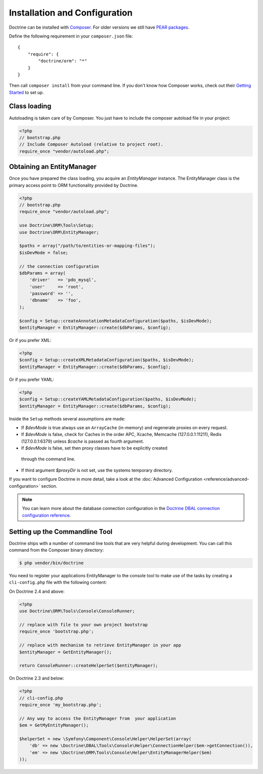 Installation and Configuration
==============================

Doctrine can be installed with `Composer <http://www.getcomposer.org>`_.  For
older versions we still have `PEAR packages
<http://pear.doctrine-project.org>`_.

Define the following requirement in your ``composer.json`` file:

::

    {
        "require": {
            "doctrine/orm": "*"
        }
    }

Then call ``composer install`` from your command line. If you don't know
how Composer works, check out their `Getting Started
<http://getcomposer.org/doc/00-intro.md>`_ to set up.

Class loading
-------------

Autoloading is taken care of by Composer. You just have to include the composer autoload file in your project:

.. code-block:: php

    <?php
    // bootstrap.php
    // Include Composer Autoload (relative to project root).
    require_once "vendor/autoload.php";

Obtaining an EntityManager
--------------------------

Once you have prepared the class loading, you acquire an
*EntityManager* instance. The EntityManager class is the primary
access point to ORM functionality provided by Doctrine.

.. code-block:: php

    <?php
    // bootstrap.php
    require_once "vendor/autoload.php";

    use Doctrine\ORM\Tools\Setup;
    use Doctrine\ORM\EntityManager;

    $paths = array("/path/to/entities-or-mapping-files");
    $isDevMode = false;

    // the connection configuration
    $dbParams = array(
        'driver'   => 'pdo_mysql',
        'user'     => 'root',
        'password' => '',
        'dbname'   => 'foo',
    );

    $config = Setup::createAnnotationMetadataConfiguration($paths, $isDevMode);
    $entityManager = EntityManager::create($dbParams, $config);

Or if you prefer XML:

.. code-block:: php

    <?php
    $config = Setup::createXMLMetadataConfiguration($paths, $isDevMode);
    $entityManager = EntityManager::create($dbParams, $config);

Or if you prefer YAML:

.. code-block:: php

    <?php
    $config = Setup::createYAMLMetadataConfiguration($paths, $isDevMode);
    $entityManager = EntityManager::create($dbParams, $config);

Inside the ``Setup`` methods several assumptions are made:

-  If `$devMode` is true always use an ``ArrayCache`` (in-memory) and regenerate proxies on every request.
-  If `$devMode` is false, check for Caches in the order APC, Xcache, Memcache (127.0.0.1:11211), Redis (127.0.0.1:6379) unless `$cache` is passed as fourth argument.
-  If `$devMode` is false, set then proxy classes have to be explicitly created
  through the command line.
-  If third argument `$proxyDir` is not set, use the systems temporary directory.

If you want to configure Doctrine in more detail, take a look at the :doc:`Advanced
Configuration <reference/advanced-configuration>` section.

.. note::

    You can learn more about the database connection configuration in the
    `Doctrine DBAL connection configuration reference <http://docs.doctrine-project.org/projects/doctrine-dbal/en/latest/reference/configuration.html>`_.

Setting up the Commandline Tool
-------------------------------

Doctrine ships with a number of command line tools that are very helpful
during development. You can call this command from the Composer binary
directory:

.. code-block::

    $ php vendor/bin/doctrine

You need to register your applications EntityManager to the console tool
to make use of the tasks by creating a ``cli-config.php`` file with the
following content:

On Doctrine 2.4 and above:

.. code-block:: php

    <?php
    use Doctrine\ORM\Tools\Console\ConsoleRunner;

    // replace with file to your own project bootstrap
    require_once 'bootstrap.php';

    // replace with mechanism to retrieve EntityManager in your app
    $entityManager = GetEntityManager();

    return ConsoleRunner::createHelperSet($entityManager);

On Doctrine 2.3 and below:

.. code-block:: php

    <?php
    // cli-config.php
    require_once 'my_bootstrap.php';

    // Any way to access the EntityManager from  your application
    $em = GetMyEntityManager();

    $helperSet = new \Symfony\Component\Console\Helper\HelperSet(array(
        'db' => new \Doctrine\DBAL\Tools\Console\Helper\ConnectionHelper($em->getConnection()),
        'em' => new \Doctrine\ORM\Tools\Console\Helper\EntityManagerHelper($em)
    ));
